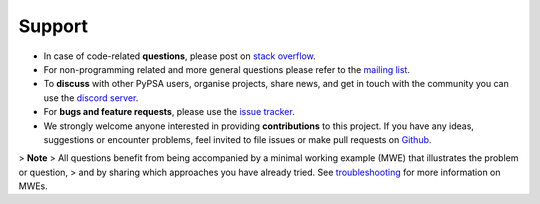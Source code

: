 
-------
Support
-------

* In case of code-related **questions**, please post on `stack overflow <https://stackoverflow.com/questions/tagged/pypsa>`_.
* For non-programming related and more general questions please refer to the `mailing list <https://groups.google.com/group/pypsa>`_.
* To **discuss** with other PyPSA users, organise projects, share news, and get in touch with the community you can use the `discord server <https://discord.gg/AnuJBk23FU>`_.
* For **bugs and feature requests**, please use the `issue tracker <https://github.com/PyPSA/PyPSA/issues>`_.
* We strongly welcome anyone interested in providing **contributions** to this project. If you have any ideas, suggestions or encounter problems, feel invited to file issues or make pull requests on `Github <https://github.com/PyPSA/PyPSA>`_.

> **Note**
> All questions benefit from being accompanied by a minimal working example (MWE) that illustrates the problem or question,
> and by sharing which approaches you have already tried. See `troubleshooting <https://pypsa.org/doc/troubleshooting.html>`_ for more information on MWEs.

